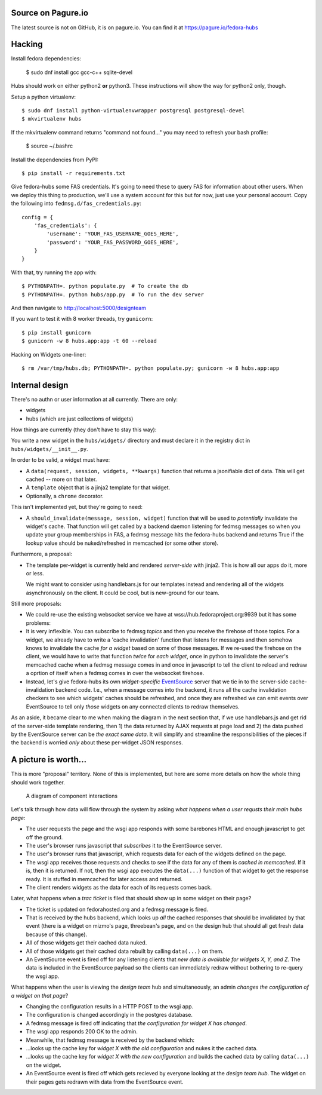 Source on Pagure.io
-------------------

The latest source is not on GitHub, it is on pagure.io.  You can find it at https://pagure.io/fedora-hubs

Hacking
-------
Install fedora dependencies:

    $ sudo dnf install gcc gcc-c++ sqlite-devel 

Hubs should work on either python2 **or** python3.  These instructions will
show the way for python2 only, though.

Setup a python virtualenv::

    $ sudo dnf install python-virtualenvwrapper postgresql postgresql-devel
    $ mkvirtualenv hubs

If the mkvirtualenv command returns "command not found..." you may need to 
refresh your bash profile:

    $ source ~/.bashrc

Install the dependencies from PyPI::

    $ pip install -r requirements.txt

Give fedora-hubs some FAS credentials.  It's going to need these to query FAS
for information about other users.  When we deploy this thing to production,
we'll use a system account for this but for now, just use your personal
account.  Copy the following into ``fedmsg.d/fas_credentials.py``::

    config = {
        'fas_credentials': {
            'username': 'YOUR_FAS_USERNAME_GOES_HERE',
            'password': 'YOUR_FAS_PASSWORD_GOES_HERE',
        }
    }


With that, try running the app with::

    $ PYTHONPATH=. python populate.py  # To create the db
    $ PYTHONPATH=. python hubs/app.py  # To run the dev server

And then navigate to http://localhost:5000/designteam

If you want to test it with 8 worker threads, try ``gunicorn``::

    $ pip install gunicorn
    $ gunicorn -w 8 hubs.app:app -t 60 --reload

Hacking on Widgets one-liner::

    $ rm /var/tmp/hubs.db; PYTHONPATH=. python populate.py; gunicorn -w 8 hubs.app:app

Internal design
---------------

There's no authn or user information at all currently.  There are only:

- widgets
- hubs (which are just collections of widgets)

How things are currently (they don't have to stay this way):

You write a new widget in the ``hubs/widgets/`` directory and must declare it
in the registry dict in ``hubs/widgets/__init__.py``.

In order to be valid, a widget must have:

- A ``data(request, session, widgets, **kwargs)`` function that returns a
  jsonifiable dict of data.  This will get cached -- more on that later.
- A ``template`` object that is a jinja2 template for that widget.
- Optionally, a ``chrome`` decorator.

This isn't implemented yet, but they're going to need:

- A ``should_invalidate(message, session, widget)`` function that will be used to
  *potentially* invalidate the widget's cache. That function will get called by
  a backend daemon listening for fedmsg messages so when you update your group
  memberships in FAS, a fedmsg message hits the fedora-hubs backend and returns
  True if the lookup value should be nuked/refreshed in memcached (or some
  other store).

Furthermore, a proposal:

- The template per-widget is currently held and rendered *server-side* with
  jinja2.  This is how all our apps do it, more or less.

  We might want to consider using handlebars.js for our templates instead and
  rendering all of the widgets asynchronously on the client.  It could be cool,
  but is new-ground for our team.

Still more proposals:

- We could re-use the existing websocket service we have at
  wss://hub.fedoraproject.org:9939 but it has some problems:
- It is very inflexible.  You can subscribe to fedmsg *topics* and then you
  receive the firehose of those topics. For a widget, we already have to write
  a 'cache invalidation' function that listens for messages and then somehow
  knows to invalidate the cache *for a widget* based on some of those messages.
  If we re-used the firehose on the client, we would have to write that
  function *twice* for *each widget*, once in python to invalidate the server's
  memcached cache when a fedmsg message comes in and once in javascript to tell
  the client to reload and redraw a oprtion of itself when a fedmsg comes in
  over the websocket firehose.
- Instead, let's give fedora-hubs its own *widget-specific* `EventSource
  <https://developer.mozilla.org/en-US/docs/Web/API/EventSource>`_ server that
  we tie in to the server-side cache-invalidation backend code.  I.e., when a
  message comes into the backend, it runs all the cache invalidation checkers
  to see which widgets' caches should be refreshed, and once they are refreshed
  we can emit events over EventSource to tell only *those* widgets on any
  connected clients to redraw themselves.

As an aside, it became clear to me when making the diagram in the next section
that, if we use handlebars.js and get rid of the server-side template
rendering, then 1) the data returned by AJAX requests at page load and 2) the
data pushed by the EventSource server can be *the exact same data*.  It will
simplify and streamline the responsibilities of the pieces if the backend is
worried *only* about these per-widget JSON responses.

A picture is worth...
---------------------

This is more "proposal" territory.  None of this is implemented, but here are
some more details on how the whole thing should work together.

.. figure:: https://raw.githubusercontent.com/ralphbean/fedora-hubs-prototype/develop/docs/diagram.png
   :scale: 50 %
   :alt: A diagram of component interactions

   A diagram of component interactions

Let's talk through how data will flow through the system by asking *what
happens when a user requsts their main hubs page*:

- The user requests the page and the wsgi app responds with some barebones HTML
  and enough javascript to get off the ground.
- The user's browser runs javascript that *subscribes* it to the EventSource server.
- The user's browser runs that javascript, which requests data for each of the
  widgets defined on the page.
- The wsgi app receives those requests and checks to see if the data for any of
  them is *cached in memcached*.  If it is, then it is returned.  If not, then
  the wsgi app executes the ``data(...)`` function of that widget to get the
  response ready.  It is stuffed in memcached for later access and returned.
- The client renders widgets as the data for each of its requests comes back.

Later, what happens when a *trac ticket* is filed that should show up in some widget on their page?

- The ticket is updated on fedorahosted.org and a fedmsg message is fired.
- That is received by the hubs backend, which looks up *all* the cached
  responses that should be invalidated by that event (there is a widget on
  mizmo's page, threebean's page, and on the design hub that should all get
  fresh data because of this change).
- All of those widgets get their cached data nuked.
- All of those widgets get their cached data rebuilt by calling ``data(...)`` on them.
- An EventSource event is fired off for any listening clients that *new data is
  available for widgets X, Y, and Z*.  The data is included in the EventSource
  payload so the clients can immediately redraw without bothering to re-query
  the wsgi app.

What happens when the user is viewing the *design team* hub and
simultaneously, an admin *changes the configuration of a widget on that page*?

- Changing the configuration results in a HTTP POST to the wsgi app.
- The configuration is changed accordingly in the postgres database.
- A fedmsg message is fired off indicating that *the configuration for widget X
  has changed*.
- The wsgi app responds 200 OK to the admin.
- Meanwhile, that fedmsg message is received by the backend which:
- ...looks up the cache key for *widget X with the old configuration* and nukes
  it the cached data.
- ...looks up the cache key for *widget X with the new configuration* and
  builds the cached data by calling ``data(...)`` on the widget.
- An EventSource event is fired off which gets recieved by everyone looking at
  the *design team hub*.  The widget on their pages gets redrawn with data from
  the EventSource event.
